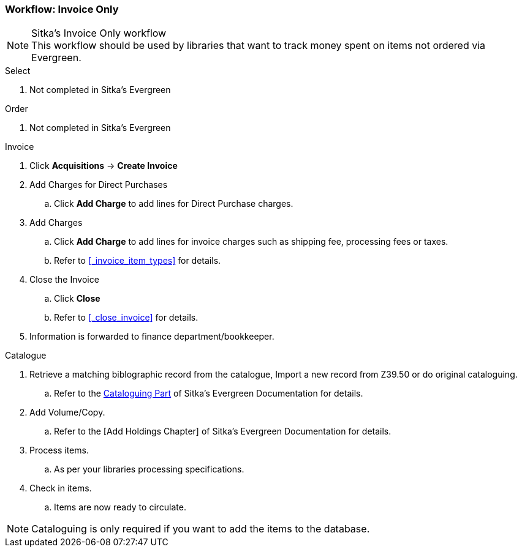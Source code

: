 Workflow: Invoice Only
~~~~~~~~~~~~~~~~~~~~~~

.Sitka's Invoice Only workflow
NOTE: This workflow should be used by libraries that want to track money spent on items not ordered via Evergreen.

.Select
. Not completed in Sitka's Evergreen

.Order
. Not completed in Sitka's Evergreen

.Invoice
. Click *Acquisitions* -> *Create Invoice*
. Add Charges for Direct Purchases
.. Click *Add Charge* to add lines for Direct Purchase charges.
. Add Charges
.. Click *Add Charge* to add lines for invoice charges such as shipping fee, processing fees or taxes.
.. Refer to xref:_invoice_item_types[] for details.
. Close the Invoice
.. Click *Close*
.. Refer to xref:_close_invoice[] for details.
. Information is forwarded to finance department/bookkeeper.

.Catalogue
. Retrieve a matching biblographic record from the catalogue, Import a new record from Z39.50 or do original cataloguing.
.. Refer to the http://docs.libraries.coop/sitka/_cataloguing_2.html[Cataloguing Part] of Sitka's Evergreen Documentation for details.
. Add Volume/Copy.
.. Refer to the [Add Holdings Chapter] of Sitka's Evergreen Documentation for details.
. Process items.
.. As per your libraries processing specifications.
. Check in items.
.. Items are now ready to circulate.

NOTE: Cataloguing is only required if you want to add the items to the database.
